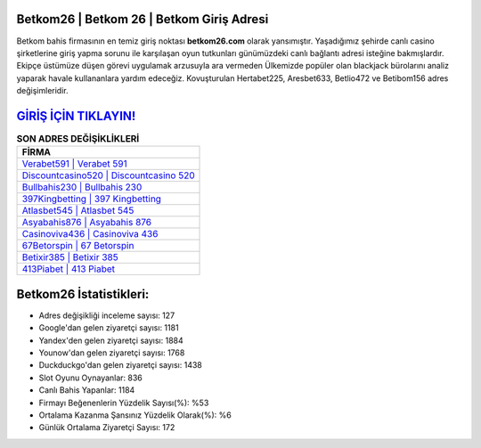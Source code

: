 ﻿Betkom26 | Betkom 26 | Betkom Giriş Adresi
===================================

.. image:: images/betkom-giris.jpg
   :width: 600
   
Betkom bahis firmasının en temiz giriş noktası **betkom26.com** olarak yansımıştır. Yaşadığımız şehirde canlı casino şirketlerine giriş yapma sorunu ile karşılaşan oyun tutkunları günümüzdeki canlı bağlantı adresi isteğine bakmışlardır. Ekipçe üstümüze düşen görevi uygulamak arzusuyla ara vermeden Ülkemizde popüler olan  blackjack bürolarını analiz yaparak havale kullananlara yardım edeceğiz. Kovuşturulan Hertabet225, Aresbet633, Betlio472 ve Betibom156 adres değişimleridir.

`GİRİŞ İÇİN TIKLAYIN! <https://urlday.cc/git>`_
==============

.. list-table:: **SON ADRES DEĞİŞİKLİKLERİ**
   :widths: 100
   :header-rows: 1

   * - FİRMA
   * - `Verabet591 | Verabet 591 <verabet591-verabet-591-verabet-giris-adresi.html>`_
   * - `Discountcasino520 | Discountcasino 520 <discountcasino520-discountcasino-520-discountcasino-giris-adresi.html>`_
   * - `Bullbahis230 | Bullbahis 230 <bullbahis230-bullbahis-230-bullbahis-giris-adresi.html>`_	 
   * - `397Kingbetting | 397 Kingbetting <397kingbetting-397-kingbetting-kingbetting-giris-adresi.html>`_	 
   * - `Atlasbet545 | Atlasbet 545 <atlasbet545-atlasbet-545-atlasbet-giris-adresi.html>`_ 
   * - `Asyabahis876 | Asyabahis 876 <asyabahis876-asyabahis-876-asyabahis-giris-adresi.html>`_
   * - `Casinoviva436 | Casinoviva 436 <casinoviva436-casinoviva-436-casinoviva-giris-adresi.html>`_	 
   * - `67Betorspin | 67 Betorspin <67betorspin-67-betorspin-betorspin-giris-adresi.html>`_
   * - `Betixir385 | Betixir 385 <betixir385-betixir-385-betixir-giris-adresi.html>`_
   * - `413Piabet | 413 Piabet <413piabet-413-piabet-piabet-giris-adresi.html>`_
	 
Betkom26 İstatistikleri:
===================================	 
* Adres değişikliği inceleme sayısı: 127
* Google'dan gelen ziyaretçi sayısı: 1181
* Yandex'den gelen ziyaretçi sayısı: 1884
* Younow'dan gelen ziyaretçi sayısı: 1768
* Duckduckgo'dan gelen ziyaretçi sayısı: 1438
* Slot Oyunu Oynayanlar: 836
* Canlı Bahis Yapanlar: 1184
* Firmayı Beğenenlerin Yüzdelik Sayısı(%): %53
* Ortalama Kazanma Şansınız Yüzdelik Olarak(%): %6
* Günlük Ortalama Ziyaretçi Sayısı: 172
